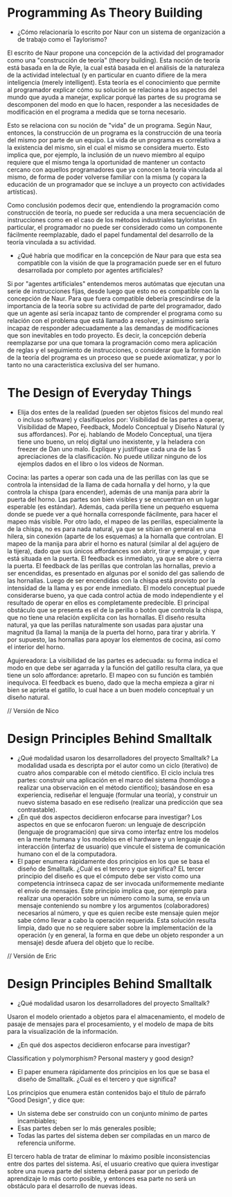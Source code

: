 * Programming As Theory Building

+ ¿Cómo relacionaría lo escrito por Naur con un sistema de
  organización a de trabajo como el Taylorismo?

El escrito de Naur propone una concepción de la actividad del
programador como una "construcción de teoría" (theory building). Esta
noción de teoría está basada en la de Ryle, la cual está basada en el
análisis de la naturaleza de la actividad intelectual (y en particular
en cuanto difiere de la mera inteligencia (merely intelligent). Esta
teoría es el conocimiento que permite al programador explicar cómo su
solución  se relaciona a los aspectos del mundo que ayuda a manejar,
explicar porqué las partes de su programa se descomponen del modo en
que lo hacen, responder a las necesidades de modificación en el
programa a medida que se torna necesario.

Esto se relaciona con su noción de "vida" de un programa. Según Naur,
entonces, la construcción de un programa es la construcción de una
teoría del mismo por parte de un equipo. La vida de un programa es
correlativa a la existencia del mismo, sin el cual el mismo se
considera muerto. Esto implica que, por ejemplo, la inclusión de un
nuevo miembro al equipo requiere que el mismo tenga la oportunidad de
mantener un contacto cercano con aquellos programadores que ya conocen
la teoría vinculada al mismo, de forma de poder volverse familiar con
la misma (y copara la educación de un programador que se incluye
a un proyecto con actividades artísticas).

Como conclusión podemos decir que, entendiendo la programación como
construcción de teoría, no puede ser reducida a una mera secuenciación
de instrucciones como en el caso de los métodos industriales
tayloristas. En particular, el programador no puede ser considerado
como un componente fácilmente reemplazable, dado el papel fundamental
del desarrollo de la teoría vinculada a su actividad.

+ ¿Qué habría que modificar en la concepción de Naur para que esta sea
  compatible con la visión de que la programación puede ser en el
  futuro desarrollada por completo por agentes artificiales?

Si por "agentes artificiales" entendemos meros autómatas que ejecutan
una serie de instrucciones fijas, desde luego que esto no es
compatible con la concepción de Naur. Para que fuera compatible
debería prescindirse de la importancia de la teoría sobre su actividad
de parte del programador, dado que un agente así sería incapaz tanto
de comprender el programa como su relación con el problema que está
llamado a resolver, y asimismo sería incapaz de responder
adecuadamente a las demandas de modificaciones que son inevitables en
todo proyecto. Es decir, la concepción debería reemplazarse por una
que tomara la programación como mera aplicación de reglas y el
seguimiento de instrucciones, o considerar que la formación de la
teoría del programa es un proceso que se puede axiomatizar,
y por lo tanto no una característica exclusiva del ser humano.

* The Design of Everyday Things
+ Elija dos entes de la realidad (pueden ser objetos físicos del mundo
  real o incluso software) y clasifíquelos por: Visibilidad de las
  partes a operar, Visibilidad de Mapeo, Feedback, Modelo Conceptual y
  Diseño Natural (y sus affordances). Por ej. hablando de Modelo
  Conceptual, una tijera tiene uno bueno, un reloj digital uno
  inexistente, y la heladera con freezer de Dan uno malo. Explique y
  justifique cada una de las 5 apreciaciones de la clasificación. No
  puede utilizar ninguno de los ejemplos dados en el libro o los
  videos de Norman.

Cocina: las partes a operar son cada una de las perillas con las que
se controla la intensidad de la llama de cada hornalla y del horno, y
la que controla la chispa (para encender), además de una manija para
abrir la puerta del horno. Las partes son bien visibles y se
encuentran en un lugar esperable (es estándar). Además, cada perilla
tiene un pequeño esquema donde se puede ver a qué hornalla
corresponde fácilmente, para hacer el mapeo más visible. Por otro lado,
el mapeo de las perillas, especialmente la de la chispa, no es para nada
natural, ya que se sitúan en general en una hilera, sin conexión
(aparte de los esquemas) a la hornalla que controlan.
El mapeo de la manija para abrir el horno es natural (similar al del
agujero de la tijera), dado que sus únicos affordances son abrir,
tirar y empujar, y que está situada en la puerta. El feedback es
inmediato, ya que se abre o cierra la puerta.
El feedback de las perillas que controlan las hornallas, previo a ser
encendidas, es presentado en algunas por el sonido del gas saliendo de
las hornallas. Luego de ser encendidas con la chispa está provisto por la
intensidad de la llama y es
por ende inmediato. El modelo conceptual puede considerarse bueno, ya
que cada control actúa de modo independiente y el resultado de operar
en ellos es completamente predecible. El principal obstáculo que se
presenta es el de la perilla o botón que controla la chispa, que no
tiene una relación explícita con las hornallas.
El diseño resulta natural, ya
que las perillas naturalmente son usadas para ajustar una magnitud (la
llama) la manija de la puerta del horno, para tirar y abrirla. Y por
supuesto, las hornallas para apoyar los elementos de cocina, así como
el interior del horno.

Agujereadora: La visibilidad de las partes es adecuada: su forma
indica el modo en que debe ser agarrada y la función del gatillo
resulta clara, ya que tiene un solo affordance: apretarlo.
El mapeo con su función es también inequívoca. El
feedback es bueno, dado que la mecha empieza a girar ni bien se aprieta
el gatillo, lo cual hace a un buen modelo conceptual y un diseño natural.

// Versión de Nico
* Design Principles Behind Smalltalk
+ ¿Qué modalidad usaron los desarrolladores del proyecto Smalltalk?
  La modalidad usada es descripta por el autor como un ciclo
  (iterativo) de cuatro  años comparable con el método científico. El
  ciclo incluía tres partes: construir una aplicación en el marco del
  sistema (homólogo a realizar una observación en el método
  científico); basándose en esa experiencia, rediseñar el lenguaje
  (formular una teoría), y construir un nuevo sistema basado en ese
  rediseño (realizar una predicción que sea contrastable).
+ ¿En qué dos aspectos decidieron enfocarse para investigar?
  Los aspectos en que se enfocaron fueron: un lenguaje de descripción
  (lenguaje de programación) que sirva como interfaz entre los modelos
  en la mente humana y los modelos en el hardware y un lenguaje de
  interacción (interfaz de usuario) que vincule el sistema de
  comunicación humano con el de la computadora.
+ El paper enumera rápidamente dos principios en los que se basa el
  diseño de Smalltalk. ¿Cuál es el tercero y que significa?  EL tercer
  principio del diseño es que el cómputo debe ser visto como una
  competencia intrínseca capaz de ser invocada uniformemente mediante
  el envío de mensajes. Este principio implica que, por ejemplo para
  realizar una operación sobre un número como la suma, se envía un
  mensaje conteniendo su nombre y los argumentos (colaboradores)
  necesarios al número, y que es quien recibe este mensaje quien mejor
  sabe cómo llevar a cabo la operación requerida. Esta solución
  resulta limpia, dado que no se requiere saber sobre la
  implementación de la operación (y en general, la forma en que debe
  un objeto responder a un mensaje) desde afuera del objeto que lo recibe.

// Versión de Eric
* Design Principles Behind Smalltalk
+ ¿Qué modalidad usaron los desarrolladores del proyecto Smalltalk?

Usaron el modelo orientado a objetos para el almacenamiento,
el modelo de pasaje de mensajes para el procesamiento, y
el modelo de mapa de bits para la visualización de la información.

+ ¿En qué dos aspectos decidieron enfocarse para investigar?

Classification y polymorphism? Personal mastery y good design?

+ El paper enumera rápidamente dos principios en los que se basa el diseño de Smalltalk. ¿Cuál es el tercero y que significa?

Los principios que enumera están contenidos bajo el título de párrafo "Good Design", y dice que:
- Un sistema debe ser construido con un conjunto mínimo de partes incambiables;
- Esas partes deben ser lo más generales posible;
- Todas las partes del sistema deben ser compiladas en un marco de referencia uniforme.

El tercero habla de tratar de eliminar lo máximo posible inconsistencias
entre dos partes del sistema. Así, el usuario creativo que quiera
investigar sobre una nueva parte del sistema deberá pasar por un período
de aprendizaje lo más corto posible, y entonces esa parte no será un
obstáculo para el desarrollo de nuevas ideas.
